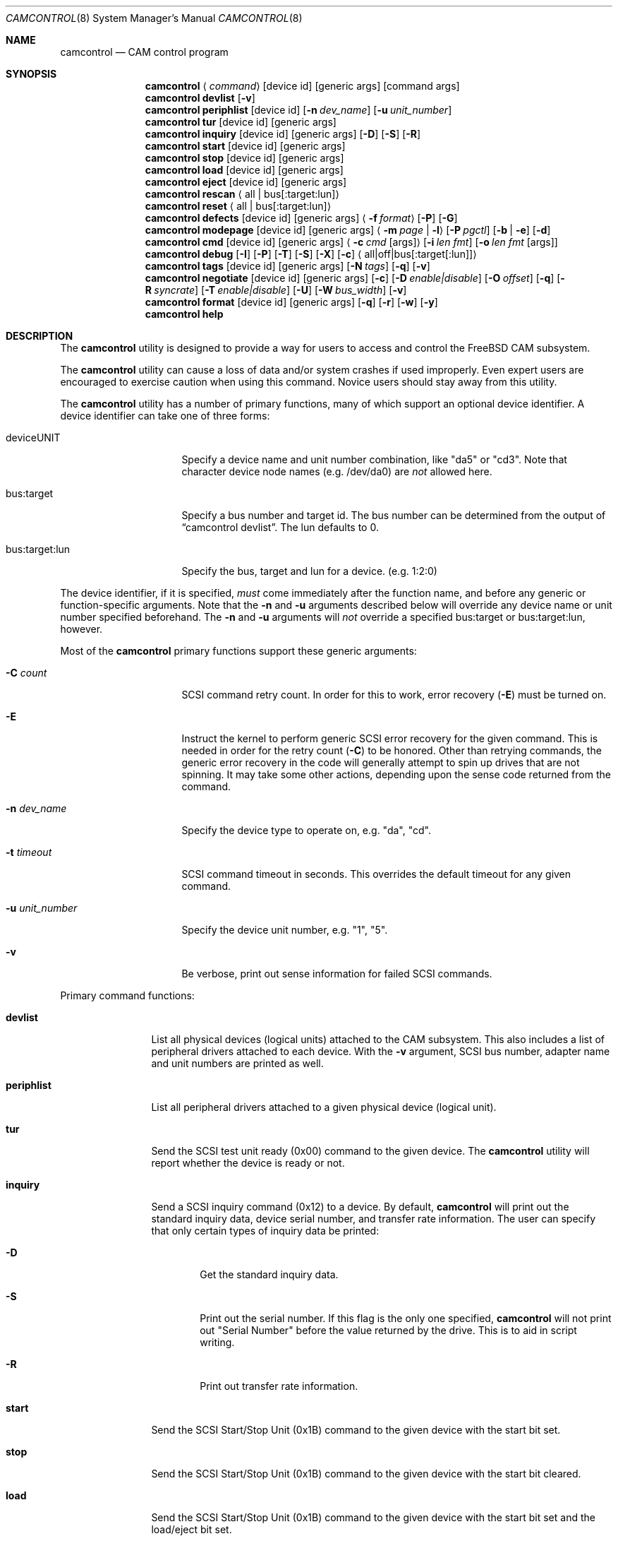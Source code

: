 .\"
.\" Copyright (c) 1998, 1999, 2000, 2002, 2005 Kenneth D. Merry.
.\" All rights reserved.
.\"
.\" Redistribution and use in source and binary forms, with or without
.\" modification, are permitted provided that the following conditions
.\" are met:
.\" 1. Redistributions of source code must retain the above copyright
.\"    notice, this list of conditions and the following disclaimer.
.\" 2. Redistributions in binary form must reproduce the above copyright
.\"    notice, this list of conditions and the following disclaimer in the
.\"    documentation and/or other materials provided with the distribution.
.\" 3. The name of the author may not be used to endorse or promote products
.\"    derived from this software without specific prior written permission.
.\"
.\" THIS SOFTWARE IS PROVIDED BY THE AUTHOR AND CONTRIBUTORS ``AS IS'' AND
.\" ANY EXPRESS OR IMPLIED WARRANTIES, INCLUDING, BUT NOT LIMITED TO, THE
.\" IMPLIED WARRANTIES OF MERCHANTABILITY AND FITNESS FOR A PARTICULAR PURPOSE
.\" ARE DISCLAIMED.  IN NO EVENT SHALL THE AUTHOR OR CONTRIBUTORS BE LIABLE
.\" FOR ANY DIRECT, INDIRECT, INCIDENTAL, SPECIAL, EXEMPLARY, OR CONSEQUENTIAL
.\" DAMAGES (INCLUDING, BUT NOT LIMITED TO, PROCUREMENT OF SUBSTITUTE GOODS
.\" OR SERVICES; LOSS OF USE, DATA, OR PROFITS; OR BUSINESS INTERRUPTION)
.\" HOWEVER CAUSED AND ON ANY THEORY OF LIABILITY, WHETHER IN CONTRACT, STRICT
.\" LIABILITY, OR TORT (INCLUDING NEGLIGENCE OR OTHERWISE) ARISING IN ANY WAY
.\" OUT OF THE USE OF THIS SOFTWARE, EVEN IF ADVISED OF THE POSSIBILITY OF
.\" SUCH DAMAGE.
.\"
.\" $FreeBSD$
.\"
.Dd September 14, 1998
.Dt CAMCONTROL 8
.Os
.Sh NAME
.Nm camcontrol
.Nd CAM control program
.Sh SYNOPSIS
.Nm
.Aq Ar command
.Op device id
.Op generic args
.Op command args
.Nm
.Ic devlist
.Op Fl v
.Nm
.Ic periphlist
.Op device id
.Op Fl n Ar dev_name
.Op Fl u Ar unit_number
.Nm
.Ic tur
.Op device id
.Op generic args
.Nm
.Ic inquiry
.Op device id
.Op generic args
.Op Fl D
.Op Fl S
.Op Fl R
.Nm
.Ic start
.Op device id
.Op generic args
.Nm
.Ic stop
.Op device id
.Op generic args
.Nm
.Ic load
.Op device id
.Op generic args
.Nm
.Ic eject
.Op device id
.Op generic args
.Nm
.Ic rescan
.Aq all | bus Ns Op :target:lun
.Nm
.Ic reset
.Aq all | bus Ns Op :target:lun
.Nm
.Ic defects
.Op device id
.Op generic args
.Aq Fl f Ar format
.Op Fl P
.Op Fl G
.Nm
.Ic modepage
.Op device id
.Op generic args
.Aq Fl m Ar page | Fl l
.Op Fl P Ar pgctl
.Op Fl b | Fl e
.Op Fl d
.Nm
.Ic cmd
.Op device id
.Op generic args
.Aq Fl c Ar cmd Op args
.Op Fl i Ar len Ar fmt
.Bk -words
.Op Fl o Ar len Ar fmt Op args
.Ek
.Nm
.Ic debug
.Op Fl I
.Op Fl P
.Op Fl T
.Op Fl S
.Op Fl X
.Op Fl c
.Aq all|off|bus Ns Op :target Ns Op :lun
.Nm
.Ic tags
.Op device id
.Op generic args
.Op Fl N Ar tags
.Op Fl q
.Op Fl v
.Nm
.Ic negotiate
.Op device id
.Op generic args
.Op Fl c
.Op Fl D Ar enable|disable
.Op Fl O Ar offset
.Op Fl q
.Op Fl R Ar syncrate
.Op Fl T Ar enable|disable
.Op Fl U
.Op Fl W Ar bus_width
.Op Fl v
.Nm
.Ic format
.Op device id
.Op generic args
.Op Fl q
.Op Fl r
.Op Fl w
.Op Fl y
.Nm
.Ic help
.Sh DESCRIPTION
The
.Nm
utility is designed to provide a way for users to access and control the
.Fx
CAM subsystem.
.Pp
The
.Nm
utility
can cause a loss of data and/or system crashes if used improperly.
Even
expert users are encouraged to exercise caution when using this command.
Novice users should stay away from this utility.
.Pp
The
.Nm
utility has a number of primary functions, many of which support an optional
device identifier.
A device identifier can take one of three forms:
.Bl -tag -width 14n
.It deviceUNIT
Specify a device name and unit number combination, like "da5" or "cd3".
Note that character device node names (e.g.\& /dev/da0) are
.Em not
allowed here.
.It bus:target
Specify a bus number and target id.
The bus number can be determined from
the output of
.Dq camcontrol devlist .
The lun defaults to 0.
.It bus:target:lun
Specify the bus, target and lun for a device.
(e.g.\& 1:2:0)
.El
.Pp
The device identifier, if it is specified,
.Em must
come immediately after the function name, and before any generic or
function-specific arguments.
Note that the
.Fl n
and
.Fl u
arguments described below will override any device name or unit number
specified beforehand.
The
.Fl n
and
.Fl u
arguments will
.Em not
override a specified bus:target or bus:target:lun, however.
.Pp
Most of the
.Nm
primary functions support these generic arguments:
.Bl -tag -width 14n
.It Fl C Ar count
SCSI command retry count.
In order for this to work, error recovery
.Pq Fl E
must be turned on.
.It Fl E
Instruct the kernel to perform generic SCSI error recovery for the given
command.
This is needed in order for the retry count
.Pq Fl C
to be honored.
Other than retrying commands, the generic error recovery in
the code will generally attempt to spin up drives that are not spinning.
It may take some other actions, depending upon the sense code returned from
the command.
.It Fl n Ar dev_name
Specify the device type to operate on, e.g.\& "da", "cd".
.It Fl t Ar timeout
SCSI command timeout in seconds.
This overrides the default timeout for
any given command.
.It Fl u Ar unit_number
Specify the device unit number, e.g.\& "1", "5".
.It Fl v
Be verbose, print out sense information for failed SCSI commands.
.El
.Pp
Primary command functions:
.Bl -tag -width periphlist
.It Ic devlist
List all physical devices (logical units) attached to the CAM subsystem.
This also includes a list of peripheral drivers attached to each device.
With the
.Fl v
argument, SCSI bus number, adapter name and unit numbers are printed as
well.
.It Ic periphlist
List all peripheral drivers attached to a given physical device (logical
unit).
.It Ic tur
Send the SCSI test unit ready (0x00) command to the given device.
The
.Nm
utility will report whether the device is ready or not.
.It Ic inquiry
Send a SCSI inquiry command (0x12) to a device.
By default,
.Nm
will print out the standard inquiry data, device serial number, and
transfer rate information.
The user can specify that only certain types of
inquiry data be printed:
.Bl -tag -width 4n
.It Fl D
Get the standard inquiry data.
.It Fl S
Print out the serial number.
If this flag is the only one specified,
.Nm
will not print out "Serial Number" before the value returned by the drive.
This is to aid in script writing.
.It Fl R
Print out transfer rate information.
.El
.It Ic start
Send the SCSI Start/Stop Unit (0x1B) command to the given device with the
start bit set.
.It Ic stop
Send the SCSI Start/Stop Unit (0x1B) command to the given device with the
start bit cleared.
.It Ic load
Send the SCSI Start/Stop Unit (0x1B) command to the given device with the
start bit set and the load/eject bit set.
.It Ic eject
Send the SCSI Start/Stop Unit (0x1B) command to the given device with the
start bit cleared and the load/eject bit set.
.It Ic rescan
Tell the kernel to scan all busses in the system (with the
.Ar all
argument), the given bus (XPT_SCAN_BUS), or bus:target:lun
(XPT_SCAN_LUN) for new devices or devices that have gone away.
The user
may specify a scan of all busses, a single bus, or a lun.
Scanning all luns
on a target isn't supported.
.It Ic reset
Tell the kernel to reset all busses in the system (with the
.Ar all
argument) or the given bus (XPT_RESET_BUS) by issuing a SCSI bus
reset for that bus, or to reset the given bus:target:lun
(XPT_RESET_DEV), typically by issuing a BUS DEVICE RESET message after
connecting to that device.
Note that this can have a destructive impact
on the system.
.It Ic defects
Send the SCSI READ DEFECT DATA (10) command (0x37) to the given device, and
print out any combination of: the total number of defects, the primary
defect list (PLIST), and the grown defect list (GLIST).
.Bl -tag -width 11n
.It Fl f Ar format
The three format options are:
.Em block ,
to print out the list as logical blocks,
.Em bfi ,
to print out the list in bytes from index format, and
.Em phys ,
to print out the list in physical sector format.
The format argument is
required.
Most drives support the physical sector format.
Some drives
support the logical block format.
Many drives, if they don't support the
requested format, return the data in an alternate format, along with sense
information indicating that the requested data format isn't supported.
The
.Nm
utility
attempts to detect this, and print out whatever format the drive returns.
If the drive uses a non-standard sense code to report that it doesn't
support the requested format,
.Nm
will probably see the error as a failure to complete the request.
.It Fl G
Print out the grown defect list.
This is a list of bad blocks that have
been remapped since the disk left the factory.
.It Fl P
Print out the primary defect list.
.El
.Pp
If neither
.Fl P
nor
.Fl G
is specified,
.Nm
will print out the number of defects given in the READ DEFECT DATA header
returned from the drive.
.It Ic modepage
Allows the user to display and optionally edit a SCSI mode page.
The mode
page formats are located in
.Pa /usr/share/misc/scsi_modes .
This can be overridden by specifying a different file in the
.Ev SCSI_MODES
environment variable.
The
.Ic modepage
command takes several arguments:
.Bl -tag -width 12n
.It Fl d
Disable block descriptors for mode sense.
.It Fl b
Displays mode page data in binary format.
.It Fl e
This flag allows the user to edit values in the mode page.
The user may
either edit mode page values with the text editor pointed to by his
.Ev EDITOR
environment variable, or supply mode page values via standard input, using
the same format that
.Nm
uses to display mode page values.
The editor will be invoked if
.Nm
detects that standard input is terminal.
.It Fl l
Lists all available mode pages.
.It Fl m Ar mode_page
This specifies the number of the mode page the user would like to view
and/or edit.
This argument is mandatory unless
.Fl l
is specified.
.It Fl P Ar pgctl
This allows the user to specify the page control field.
Possible values are:
.Bl -tag -width xxx -compact
.It 0
Current values
.It 1
Changeable values
.It 2
Default values
.It 3
Saved values
.El
.El
.It Ic cmd
Allows the user to send an arbitrary SCSI CDB to any device.
The
.Ic cmd
function requires the
.Fl c
argument to specify the CDB.
Other arguments are optional, depending on
the command type.
The command and data specification syntax is documented
in
.Xr cam_cdbparse 3 .
NOTE: If the CDB specified causes data to be transfered to or from the
SCSI device in question, you MUST specify either
.Fl i
or
.Fl o .
.Bl -tag -width 17n
.It Fl c Ar cmd Op args
This specifies the SCSI CDB.
CDBs may be 6, 10, 12 or 16 bytes.
.It Fl i Ar len Ar fmt
This specifies the amount of data to read, and how it should be displayed.
If the format is
.Sq - ,
.Ar len
bytes of data will be read from the device and written to standard output.
.It Fl o Ar len Ar fmt Op args
This specifies the amount of data to be written to a device, and the data
that is to be written.
If the format is
.Sq - ,
.Ar len
bytes of data will be read from standard input and written to the device.
.El
.It Ic debug
Turn on CAM debugging printfs in the kernel.
This requires options CAMDEBUG
in your kernel config file.
WARNING: enabling debugging printfs currently
causes an EXTREME number of kernel printfs.
You may have difficulty
turning off the debugging printfs once they start, since the kernel will be
busy printing messages and unable to service other requests quickly.
The
.Ic debug
function takes a number of arguments:
.Bl -tag -width 18n
.It Fl I
Enable CAM_DEBUG_INFO printfs.
.It Fl P
Enable CAM_DEBUG_PERIPH printfs.
.It Fl T
Enable CAM_DEBUG_TRACE printfs.
.It Fl S
Enable CAM_DEBUG_SUBTRACE printfs.
.It Fl X
Enable CAM_DEBUG_XPT printfs.
.It Fl c
Enable CAM_DEBUG_CDB printfs.
This will cause the kernel to print out the
SCSI CDBs sent to the specified device(s).
.It all
Enable debugging for all devices.
.It off
Turn off debugging for all devices
.It bus Ns Op :target Ns Op :lun
Turn on debugging for the given bus, target or lun.
If the lun or target
and lun are not specified, they are wildcarded.
(i.e., just specifying a
bus turns on debugging printfs for all devices on that bus.)
.El
.It Ic tags
Show or set the number of "tagged openings" or simultaneous transactions
we attempt to queue to a particular device.
By default, the
.Ic tags
command, with no command-specific arguments (i.e., only generic arguments)
prints out the "soft" maximum number of transactions that can be queued to
the device in question.
For more detailed information, use the
.Fl v
argument described below.
.Bl -tag -width 7n
.It Fl N Ar tags
Set the number of tags for the given device.
This must be between the
minimum and maximum number set in the kernel quirk table.
The default for
most devices that support tagged queueing is a minimum of 2 and a maximum
of 255.
The minimum and maximum values for a given device may be
determined by using the
.Fl v
switch.
The meaning of the
.Fl v
switch for this
.Nm
subcommand is described below.
.It Fl q
Be quiet, and don't report the number of tags.
This is generally used when
setting the number of tags.
.It Fl v
The verbose flag has special functionality for the
.Em tags
argument.
It causes
.Nm
to print out the tagged queueing related fields of the XPT_GDEV_TYPE CCB:
.Bl -tag -width 13n
.It dev_openings
This is the amount of capacity for transactions queued to a given device.
.It dev_active
This is the number of transactions currently queued to a device.
.It devq_openings
This is the kernel queue space for transactions.
This count usually mirrors
dev_openings except during error recovery operations when
the device queue is frozen (device is not allowed to receive
commands), the number of dev_openings is reduced, or transaction
replay is occurring.
.It devq_queued
This is the number of transactions waiting in the kernel queue for capacity
on the device.
This number is usually zero unless error recovery is in
progress.
.It held
The held count is the number of CCBs held by peripheral drivers that have
either just been completed or are about to be released to the transport
layer for service by a device.
Held CCBs reserve capacity on a given
device.
.It mintags
This is the current "hard" minimum number of transactions that can be
queued to a device at once.
The
.Ar dev_openings
value above cannot go below this number.
The default value for
.Ar mintags
is 2, although it may be set higher or lower for various devices.
.It maxtags
This is the "hard" maximum number of transactions that can be queued to a
device at one time.
The
.Ar dev_openings
value cannot go above this number.
The default value for
.Ar maxtags
is 255, although it may be set higher or lower for various devices.
.El
.El
.It Ic negotiate
Show or negotiate various communication parameters.
Some controllers may
not support setting or changing some of these values.
For instance, the
Adaptec 174x controllers do not support changing a device's sync rate or
offset.
The
.Nm
utility
will not attempt to set the parameter if the controller indicates that it
does not support setting the parameter.
To find out what the controller
supports, use the
.Fl v
flag.
The meaning of the
.Fl v
flag for the
.Ic negotiate
command is described below.
Also, some controller drivers don't support
setting negotiation parameters, even if the underlying controller supports
negotiation changes.
Some controllers, such as the Advansys wide
controllers, support enabling and disabling synchronous negotiation for
a device, but do not support setting the synchronous negotiation rate.
.Bl -tag -width 17n
.It Fl a
Attempt to make the negotiation settings take effect immediately by sending
a Test Unit Ready command to the device.
.It Fl c
Show or set current negotiation settings.
This is the default.
.It Fl D Ar enable|disable
Enable or disable disconnection.
.It Fl O Ar offset
Set the command delay offset.
.It Fl q
Be quiet, don't print anything.
This is generally useful when you want to
set a parameter, but don't want any status information.
.It Fl R Ar syncrate
Change the synchronization rate for a device.
The sync rate is a floating
point value specified in MHz.
So, for instance,
.Sq 20.000
is a legal value, as is
.Sq 20 .
.It Fl T Ar enable|disable
Enable or disable tagged queueing for a device.
.It Fl U
Show or set user negotiation settings.
The default is to show or set
current negotiation settings.
.It Fl v
The verbose switch has special meaning for the
.Ic negotiate
subcommand.
It causes
.Nm
to print out the contents of a Path Inquiry (XPT_PATH_INQ) CCB sent to the
controller driver.
.It Fl W Ar bus_width
Specify the bus width to negotiate with a device.
The bus width is
specified in bits.
The only useful values to specify are 8, 16, and 32
bits.
The controller must support the bus width in question in order for
the setting to take effect.
.El
.Pp
In general, sync rate and offset settings will not take effect for a
device until a command has been sent to the device.
The
.Fl a
switch above will automatically send a Test Unit Ready to the device so
negotiation parameters will take effect.
.It Ic format
Issue the
.Tn SCSI
FORMAT UNIT command to the named device.
.Pp
.Em WARNING! WARNING! WARNING!
.Pp
Low level formatting a disk will destroy ALL data on the disk.
Use
extreme caution when issuing this command.
Many users low-level format
disks that do not really need to be low-level formatted.
There are
relatively few scenarios that call for low-level formatting a disk.
One reason for
low-level formatting a disk is to initialize the disk after changing
its physical sector size.
Another reason for low-level formatting a disk
is to revive the disk if you are getting "medium format corrupted" errors
from the disk in response to read and write requests.
.Pp
Some disks take longer than others to format.
Users should specify a
timeout long enough to allow the format to complete.
The default format
timeout is 3 hours, which should be long enough for most disks.
Some hard
disks will complete a format operation in a very short period of time
(on the order of 5 minutes or less).
This is often because the drive
doesn't really support the FORMAT UNIT command -- it just accepts the
command, waits a few minutes and then returns it.
.Pp
The
.Sq format
subcommand takes several arguments that modify its default behavior.
The
.Fl q
and
.Fl y
arguments can be useful for scripts.
.Pp
.Bl -tag -width 6n
.It Fl q
Be quiet, don't print any status messages.
This option will not disable
the questions, however.
To disable questions, use the
.Fl y
argument, below.
.It Fl r
Run in 
.Dq report only
mode.
This will report status on a format that is already running on the drive.
.It Fl w
Issue a non-immediate format command.
By default,
.Nm
issues the FORMAT UNIT command with the immediate bit set.
This tells the
device to immediately return the format command, before the format has
actually completed.
Then,
.Nm
gathers
.Tn SCSI
sense information from the device every second to determine how far along
in the format process it is.
If the
.Fl w
argument is specified,
.Nm
will issue a non-immediate format command, and will be unable to print any
information to let the user know what percentage of the disk has been
formatted.
.It Fl y
Don't ask any questions.
By default,
.Nm
will ask the user if he/she really wants to format the disk in question,
and also if the default format command timeout is acceptable.
The user
will not be asked about the timeout if a timeout is specified on the
command line.
.El
.It Ic help
Print out verbose usage information.
.El
.Sh ENVIRONMENT
The
.Ev SCSI_MODES
variable allows the user to specify an alternate mode page format file.
.Pp
The
.Ev EDITOR
variable determines which text editor
.Nm
starts when editing mode pages.
.Sh FILES
.Bl -tag -width /usr/share/misc/scsi_modes -compact
.It Pa /usr/share/misc/scsi_modes
is the SCSI mode format database.
.It Pa /dev/xpt0
is the transport layer device.
.It Pa /dev/pass*
are the CAM application passthrough devices.
.El
.Sh EXAMPLES
.Dl camcontrol eject -n cd -u 1 -v
.Pp
Eject the CD from cd1, and print SCSI sense information if the command
fails.
.Pp
.Dl camcontrol tur da0
.Pp
Send the SCSI test unit ready command to da0.
The
.Nm
utility will report whether the disk is ready, but will not display sense
information if the command fails since the
.Fl v
switch was not specified.
.Pp
.Bd -literal -offset indent
camcontrol tur da1 -E -C 4 -t 50 -v
.Ed
.Pp
Send a test unit ready command to da1.
Enable kernel error recovery.
Specify a retry count of 4, and a timeout of 50 seconds.
Enable sense
printing (with the
.Fl v
flag) if the command fails.
Since error recovery is turned on, the
disk will be spun up if it is not currently spinning.
The
.Nm
utility will report whether the disk is ready.
.Bd -literal -offset indent
camcontrol cmd -n cd -u 1 -v -c "3C 00 00 00 00 00 00 00 0e 00" \e
	-i 0xe "s1 i3 i1 i1 i1 i1 i1 i1 i1 i1 i1 i1"
.Ed
.Pp
Issue a READ BUFFER command (0x3C) to cd1.
Display the buffer size of cd1,
and display the first 10 bytes from the cache on cd1.
Display SCSI sense
information if the command fails.
.Pp
.Bd -literal -offset indent
camcontrol cmd -n cd -u 1 -v -c "3B 00 00 00 00 00 00 00 0e 00" \e
	-o 14 "00 00 00 00 1 2 3 4 5 6 v v v v" 7 8 9 8
.Ed
.Pp
Issue a WRITE BUFFER (0x3B) command to cd1.
Write out 10 bytes of data,
not including the (reserved) 4 byte header.
Print out sense information if
the command fails.
Be very careful with this command, improper use may
cause data corruption.
.Pp
.Bd -literal -offset indent
camcontrol modepage da3 -m 1 -e -P 3
.Ed
.Pp
Edit mode page 1 (the Read-Write Error Recover page) for da3, and save the
settings on the drive.
Mode page 1 contains a disk drive's auto read and
write reallocation settings, among other things.
.Pp
.Dl camcontrol rescan all
.Pp
Rescan all SCSI busses in the system for devices that have been added,
removed or changed.
.Pp
.Dl camcontrol rescan 0
.Pp
Rescan SCSI bus 0 for devices that have been added, removed or changed.
.Pp
.Dl camcontrol rescan 0:1:0
.Pp
Rescan SCSI bus 0, target 1, lun 0 to see if it has been added, removed, or
changed.
.Pp
.Dl camcontrol tags da5 -N 24
.Pp
Set the number of concurrent transactions for da5 to 24.
.Pp
.Bd -literal -offset indent
camcontrol negotiate -n da -u 4 -T disable
.Ed
.Pp
Disable tagged queueing for da4.
.Pp
.Bd -literal -offset indent
camcontrol negotiate -n da -u 3 -R 20.000 -O 15 -a
.Ed
.Pp
Negotiate a sync rate of 20MHz and an offset of 15 with da3.
Then send a
Test Unit Ready command to make the settings take effect.
.Sh SEE ALSO
.Xr cam 3 ,
.Xr cam_cdbparse 3 ,
.Xr cam 4 ,
.Xr pass 4 ,
.Xr xpt 4
.Sh HISTORY
The
.Nm
utility first appeared in
.Fx 3.0 .
.Pp
The mode page editing code and arbitrary SCSI command code are based upon
code in the old
.Xr scsi 8
utility and
.Xr scsi 3
library, written by Julian Elischer and Peter Dufault.
The
.Xr scsi 8
program first appeared in
.Bx 386 0.1.2.4 ,
and first appeared in
.Fx
in
.Fx 2.0.5 .
.Sh AUTHORS
.An Kenneth Merry Aq ken@FreeBSD.org
.Sh BUGS
The code that parses the generic command line arguments doesn't know that
some of the subcommands take multiple arguments.
So if, for instance, you
tried something like this:
.Bd -literal -offset indent
camcontrol cmd -n da -u 1 -c "00 00 00 00 00 v" 0x00 -v
.Ed
.Pp
The sense information from the test unit ready command would not get
printed out, since the first
.Xr getopt 3
call in
.Nm
bails out when it sees the second argument to
.Fl c
(0x00),
above.
Fixing this behavior would take some gross code, or changes to the
.Xr getopt 3
interface.
The best way to circumvent this problem is to always make sure
to specify generic
.Nm
arguments before any command-specific arguments.
